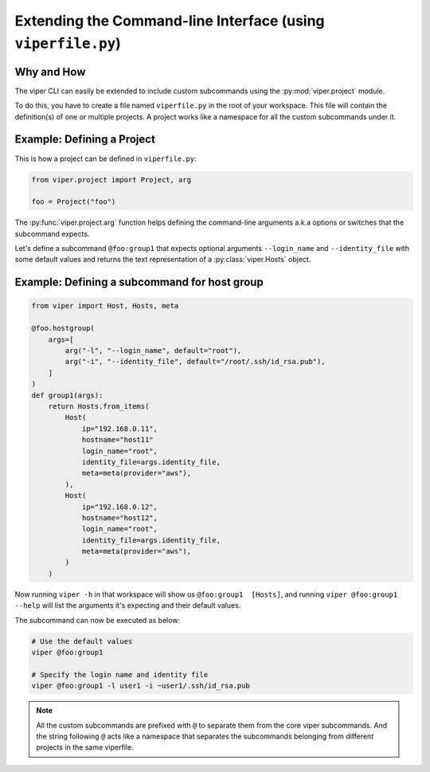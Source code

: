 Extending the Command-line Interface (using ``viperfile.py``)
~~~~~~~~~~~~~~~~~~~~~~~~~~~~~~~~~~~~~~~~~~~~~~~~~~~~~~~~~~~~~~~~

Why and How
^^^^^^^^^^^

The viper CLI can easily be extended to include custom subcommands using
the :py:mod:`viper.project` module.

To do this, you have to create a file named ``viperfile.py`` in the root
of your workspace. This file will contain the definition(s) of one or multiple
projects. A project works like a namespace for all the custom subcommands under it.


Example: Defining a Project
^^^^^^^^^^^^^^^^^^^^^^^^^^^

This is how a project can be defined in ``viperfile.py``:

.. code-block:: python

    from viper.project import Project, arg

    foo = Project("foo")


The :py:func:`viper.project.arg` function helps defining the command-line
arguments a.k.a options or switches that the subcommand expects.

Let's define a subcommand ``@foo:group1`` that expects optional arguments
``--login_name`` and ``--identity_file`` with some default values
and returns the text representation of a :py:class:`viper.Hosts` object.


Example: Defining a subcommand for host group
^^^^^^^^^^^^^^^^^^^^^^^^^^^^^^^^^^^^^^^^^^^^^

.. code-block:: python

    from viper import Host, Hosts, meta

    @foo.hostgroup(
        args=[
            arg("-l", "--login_name", default="root"),
            arg("-i", "--identity_file", default="/root/.ssh/id_rsa.pub"),
        ]
    )
    def group1(args):
        return Hosts.from_items(
            Host(
                ip="192.168.0.11",
                hostname="host11"
                login_name="root",
                identity_file=args.identity_file,
                meta=meta(provider="aws"),
            ),
            Host(
                ip="192.168.0.12",
                hostname="host12",
                login_name="root",
                identity_file=args.identity_file,
                meta=meta(provider="aws"),
            )
        )

Now running ``viper -h`` in that workspace will show us ``@foo:group1  [Hosts]``,
and running ``viper @foo:group1 --help`` will list the arguments it's expecting
and their default values.

The subcommand can now be executed as below:

.. code-block:: bash

    # Use the default values
    viper @foo:group1

    # Specify the login name and identity file
    viper @foo:group1 -l user1 -i ~user1/.ssh/id_rsa.pub


.. note::

    All the custom subcommands are prefixed with ``@`` to separate them from the
    core viper subcommands. And the string following ``@`` acts like a namespace
    that separates the subcommands belonging from different projects in the same
    viperfile.

